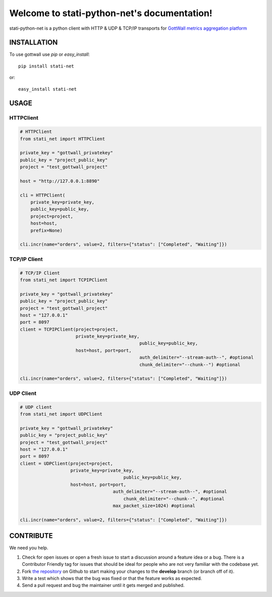 Welcome to stati-python-net's documentation!
============================================

stati-python-net is a python client with HTTP & UDP & TCP/IP  transports for `GottWall metrics aggregation platform <http://github.com/GottWall/GottWall>`_

.. image:: https://secure.travis-ci.org/GottWall/stati-python-net.png
	   :target: https://secure.travis-ci.org/GottWall/stati-python-net

INSTALLATION
------------

To use gottwall  use `pip` or `easy_install`::

  pip install stati-net

or::

  easy_install stati-net


USAGE
-----

HTTPClient
^^^^^^^^^^

.. sourcecode:: python

   # HTTPClient
   from stati_net import HTTPClient

   private_key = "gottwall_privatekey"
   public_key = "project_public_key"
   project = "test_gottwall_project"

   host = "http://127.0.0.1:8890"

   cli = HTTPClient(
       private_key=private_key,
       public_key=public_key,
       project=project,
       host=host,
       prefix=None)

   cli.incr(name="orders", value=2, filters={"status": ["Completed", "Waiting"]})


TCP/IP Client
^^^^^^^^^^^^^

.. sourcecode:: python

   # TCP/IP Client
   from stati_net import TCPIPClient

   private_key = "gottwall_privatekey"
   public_key = "project_public_key"
   project = "test_gottwall_project"
   host = "127.0.0.1"
   port = 8097
   client = TCPIPClient(project=project,
                        private_key=private_key,
						public_key=public_key,
                        host=host, port=port,
						auth_delimiter="--stream-auth--", #optional
						chunk_delimiter="--chunk--") #optional

   cli.incr(name="orders", value=2, filters={"status": ["Completed", "Waiting"]})


UDP Client
^^^^^^^^^^

.. sourcecode:: python

   # UDP client
   from stati_net import UDPClient

   private_key = "gottwall_privatekey"
   public_key = "project_public_key"
   project = "test_gottwall_project"
   host = "127.0.0.1"
   port = 8097
   client = UDPClient(project=project,
                      private_key=private_key,
					  public_key=public_key,
                      host=host, port=port,
				      auth_delimiter="--stream-auth--", #optional
					  chunk_delimiter="--chunk--", #optional
				      max_packet_size=1024) #optional

   cli.incr(name="orders", value=2, filters={"status": ["Completed", "Waiting"]})





CONTRIBUTE
----------

We need you help.

#. Check for open issues or open a fresh issue to start a discussion around a feature idea or a bug.
   There is a Contributor Friendly tag for issues that should be ideal for people who are not very familiar with the codebase yet.
#. Fork `the repository`_ on Github to start making your changes to the **develop** branch (or branch off of it).
#. Write a test which shows that the bug was fixed or that the feature works as expected.
#. Send a pull request and bug the maintainer until it gets merged and published.

.. _`the repository`: https://github.com/GottWall/stati-python-net/
